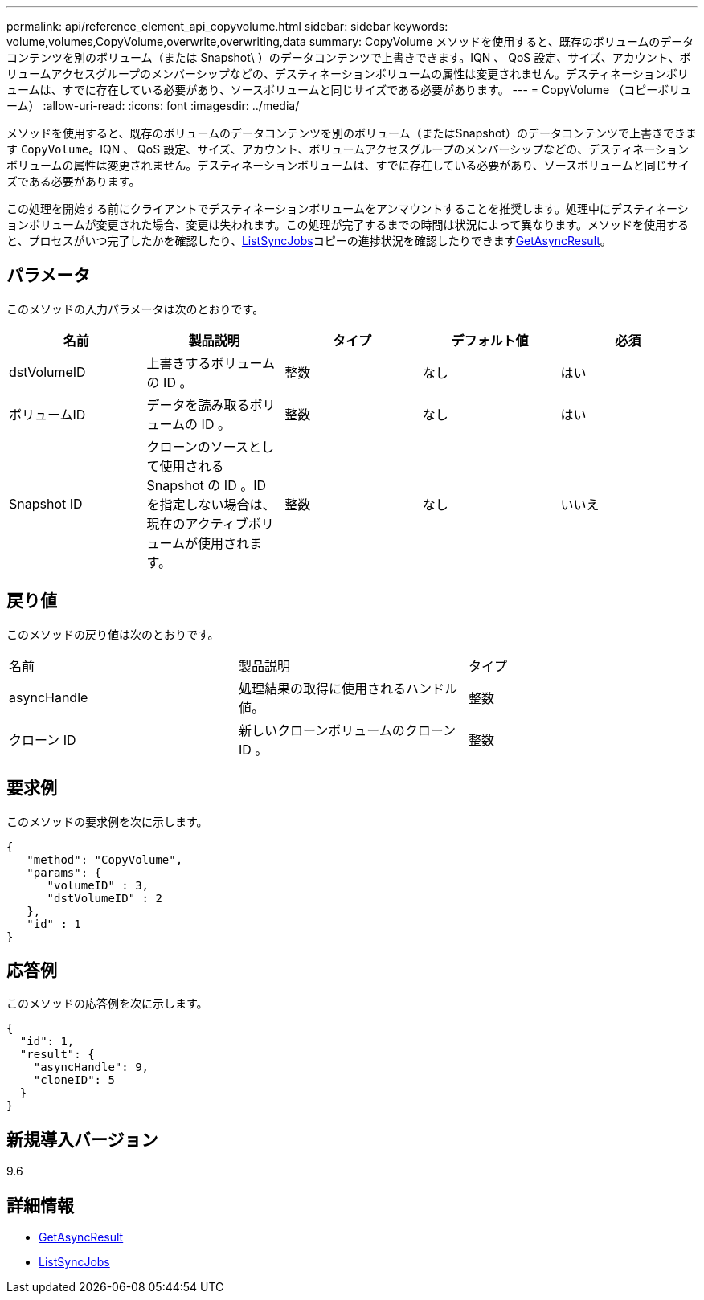 ---
permalink: api/reference_element_api_copyvolume.html 
sidebar: sidebar 
keywords: volume,volumes,CopyVolume,overwrite,overwriting,data 
summary: CopyVolume メソッドを使用すると、既存のボリュームのデータコンテンツを別のボリューム（または Snapshot\ ）のデータコンテンツで上書きできます。IQN 、 QoS 設定、サイズ、アカウント、ボリュームアクセスグループのメンバーシップなどの、デスティネーションボリュームの属性は変更されません。デスティネーションボリュームは、すでに存在している必要があり、ソースボリュームと同じサイズである必要があります。 
---
= CopyVolume （コピーボリューム）
:allow-uri-read: 
:icons: font
:imagesdir: ../media/


[role="lead"]
メソッドを使用すると、既存のボリュームのデータコンテンツを別のボリューム（またはSnapshot）のデータコンテンツで上書きできます `CopyVolume`。IQN 、 QoS 設定、サイズ、アカウント、ボリュームアクセスグループのメンバーシップなどの、デスティネーションボリュームの属性は変更されません。デスティネーションボリュームは、すでに存在している必要があり、ソースボリュームと同じサイズである必要があります。

この処理を開始する前にクライアントでデスティネーションボリュームをアンマウントすることを推奨します。処理中にデスティネーションボリュームが変更された場合、変更は失われます。この処理が完了するまでの時間は状況によって異なります。メソッドを使用すると、プロセスがいつ完了したかを確認したり、xref:reference_element_api_listsyncjobs.adoc[ListSyncJobs]コピーの進捗状況を確認したりできますxref:reference_element_api_getasyncresult.adoc[GetAsyncResult]。



== パラメータ

このメソッドの入力パラメータは次のとおりです。

|===
| 名前 | 製品説明 | タイプ | デフォルト値 | 必須 


 a| 
dstVolumeID
 a| 
上書きするボリュームの ID 。
 a| 
整数
 a| 
なし
 a| 
はい



 a| 
ボリュームID
 a| 
データを読み取るボリュームの ID 。
 a| 
整数
 a| 
なし
 a| 
はい



 a| 
Snapshot ID
 a| 
クローンのソースとして使用される Snapshot の ID 。ID を指定しない場合は、現在のアクティブボリュームが使用されます。
 a| 
整数
 a| 
なし
 a| 
いいえ

|===


== 戻り値

このメソッドの戻り値は次のとおりです。

|===


| 名前 | 製品説明 | タイプ 


 a| 
asyncHandle
 a| 
処理結果の取得に使用されるハンドル値。
 a| 
整数



 a| 
クローン ID
 a| 
新しいクローンボリュームのクローン ID 。
 a| 
整数

|===


== 要求例

このメソッドの要求例を次に示します。

[listing]
----
{
   "method": "CopyVolume",
   "params": {
      "volumeID" : 3,
      "dstVolumeID" : 2
   },
   "id" : 1
}
----


== 応答例

このメソッドの応答例を次に示します。

[listing]
----
{
  "id": 1,
  "result": {
    "asyncHandle": 9,
    "cloneID": 5
  }
}
----


== 新規導入バージョン

9.6



== 詳細情報

* xref:reference_element_api_getasyncresult.adoc[GetAsyncResult]
* xref:reference_element_api_listsyncjobs.adoc[ListSyncJobs]

